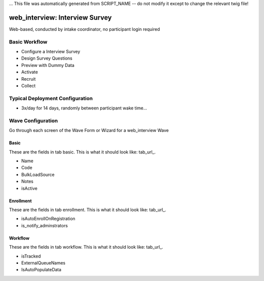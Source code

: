 ... This file was automatically generated from SCRIPT_NAME -- do not modify it except to change the relevant twig file!

..  _web_interview_type:

web_interview: Interview Survey
=======================================
Web-based, conducted by intake coordinator, no participant login required

Basic Workflow
-------------------------
* Configure a Interview Survey
* Design Survey Questions
* Preview with Dummy Data
* Activate
* Recruit
* Collect

Typical Deployment Configuration
--------------------------------

* 3x/day for 14 days, randomly between participant wake time...

Wave Configuration
------------------------

Go through each screen of the Wave Form or Wizard for a web_interview Wave

Basic
^^^^^^^^^^^^^^^^^^^^^^^^^^^^^^^^^^^^^^^^^^^^^^^^^^^^^^^^^^

.. _tab_url: basic http://survos.l.stagingsurvos.com/wave_repo/new?surveyType=web_interview#basic

These are the fields in tab basic.   This is what it should look like: tab_url_.


.. image:: http://dummyimage.com/600x400/000/fff&text=web_interview+Wave+Tab+basic
    :height: 400
    :width: 600
    :scale: 50
    :alt: Rendered Form web_interview Wave Tab basic

* Name
* Code
* BulkLoadSource
* Notes
* isActive

Enrollment
^^^^^^^^^^^^^^^^^^^^^^^^^^^^^^^^^^^^^^^^^^^^^^^^^^^^^^^^^^

.. _tab_url: enrollment http://survos.l.stagingsurvos.com/wave_repo/new?surveyType=web_interview#enrollment

These are the fields in tab enrollment.   This is what it should look like: tab_url_.


.. image:: http://dummyimage.com/600x400/000/fff&text=web_interview+Wave+Tab+enrollment
    :height: 400
    :width: 600
    :scale: 50
    :alt: Rendered Form web_interview Wave Tab enrollment

* isAutoEnrollOnRegistration
* is_notify_adminstrators

Workflow
^^^^^^^^^^^^^^^^^^^^^^^^^^^^^^^^^^^^^^^^^^^^^^^^^^^^^^^^^^

.. _tab_url: workflow http://survos.l.stagingsurvos.com/wave_repo/new?surveyType=web_interview#workflow

These are the fields in tab workflow.   This is what it should look like: tab_url_.


.. image:: http://dummyimage.com/600x400/000/fff&text=web_interview+Wave+Tab+workflow
    :height: 400
    :width: 600
    :scale: 50
    :alt: Rendered Form web_interview Wave Tab workflow

* isTracked
* ExternalQueueNames
* IsAutoPopulateData

